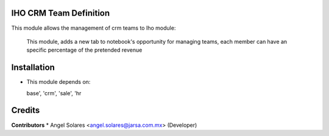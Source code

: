 IHO CRM Team Definition
=======================

This module allows the management of crm teams to Iho module:

    This module, adds a new tab to notebook's opportunity
    for managing teams, each member can have an specific
    percentage of the pretended revenue

Installation
============

- This module depends on:

  base', 'crm', 'sale', 'hr

Credits
=======

**Contributors**
* Angel Solares <angel.solares@jarsa.com.mx> (Developer)

